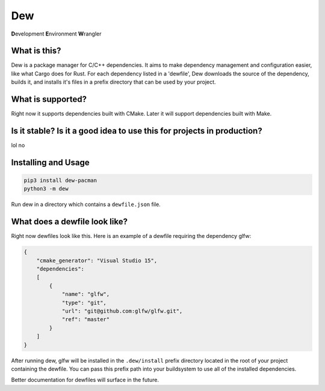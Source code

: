 Dew
=====
**D**\ evelopment **E**\ nvironment **W**\ rangler

What is this?
-------------
Dew is a package manager for C/C++ dependencies. It aims to make dependency management and configuration easier, like
what Cargo does for Rust. For each dependency listed in a 'dewfile', Dew downloads the source of the dependency, builds
it, and installs it's files in a prefix directory that can be used by your project.

What is supported?
------------------
Right now it supports dependencies built with CMake. Later it will support dependencies built with Make.

Is it stable? Is it a good idea to use this for projects in production?
-----------------------------------------------------------------------
lol no

Installing and Usage
--------------------
.. code-block:: bash

    pip3 install dew-pacman
    python3 -m dew

Run dew in a directory which contains a ``dewfile.json`` file.

What does a dewfile look like?
------------------------------
Right now dewfiles look like this. Here is an example of a dewfile requiring the dependency glfw:

.. code-block:: json

    {
        "cmake_generator": "Visual Studio 15",
        "dependencies":
        [
            {
                "name": "glfw",
                "type": "git",
                "url": "git@github.com:glfw/glfw.git",
                "ref": "master"
            }
        ]
    }

After running dew, glfw will be installed in the ``.dew/install`` prefix directory located in the root of your project
containing the dewfile. You can pass this prefix path into your buildsystem to use all of the installed dependencies.

Better documentation for dewfiles will surface in the future.
